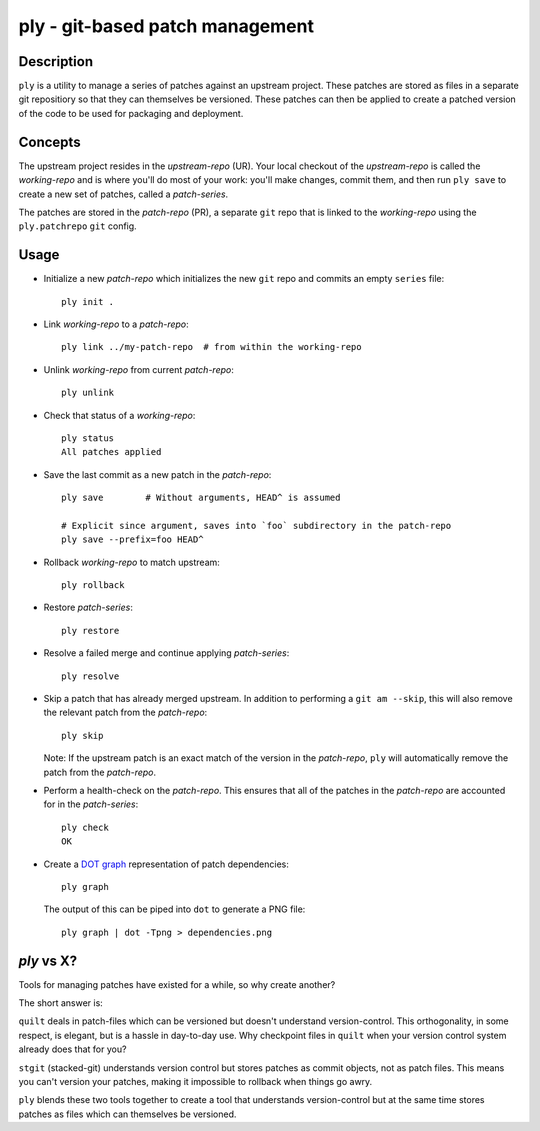 ================================
ply - git-based patch management
================================


Description
===========

``ply`` is a utility to manage a series of patches against an upstream
project.  These patches are stored as files in a separate git repositiory so
that they can themselves be versioned. These patches can then be applied to
create a patched version of the code to be used for packaging and deployment.


Concepts
========

The upstream project resides in the `upstream-repo` (UR). Your local
checkout of the `upstream-repo` is called the `working-repo` and is where
you'll do most of your work: you'll make changes, commit them, and then run
``ply save`` to create a new set of patches, called a `patch-series`.

The patches are stored in the `patch-repo` (PR), a separate ``git`` repo
that is linked to the `working-repo` using the ``ply.patchrepo`` ``git``
config.


Usage
=====

* Initialize a new `patch-repo` which initializes the new ``git`` repo and
  commits an empty ``series`` file::

    ply init .

* Link `working-repo` to a `patch-repo`::

    ply link ../my-patch-repo  # from within the working-repo

* Unlink `working-repo` from current `patch-repo`::

    ply unlink

* Check that status of a `working-repo`::

    ply status
    All patches applied

* Save the last commit as a new patch in the `patch-repo`::

    ply save        # Without arguments, HEAD^ is assumed

    # Explicit since argument, saves into `foo` subdirectory in the patch-repo
    ply save --prefix=foo HEAD^

* Rollback `working-repo` to match upstream::

    ply rollback

* Restore `patch-series`::

    ply restore

* Resolve a failed merge and continue applying `patch-series`::

    ply resolve

* Skip a patch that has already merged upstream. In addition to performing a
  ``git am --skip``, this will also remove the relevant patch from the
  `patch-repo`::

        ply skip

  Note: If the upstream patch is an exact match of the version in the
  `patch-repo`, ``ply`` will automatically remove the patch from the
  `patch-repo`.

* Perform a health-check on the `patch-repo`. This ensures that all of the
  patches in the `patch-repo` are accounted for in the `patch-series`::

    ply check
    OK

* Create a `DOT graph <http://en.wikipedia.org/wiki/DOT_language>`_
  representation of patch dependencies::

        ply graph

  The output of this can be piped into ``dot`` to generate a PNG file::

        ply graph | dot -Tpng > dependencies.png

`ply` vs X?
===========

Tools for managing patches have existed for a while, so why create another?

The short answer is:

``quilt`` deals in patch-files which can be versioned but doesn't understand
version-control. This orthogonality, in some respect, is elegant, but is a
hassle in day-to-day use. Why checkpoint files in ``quilt`` when your version
control system already does that for you?

``stgit`` (stacked-git) understands version control but stores patches as
commit objects, not as patch files. This means you can't version your patches,
making it impossible to rollback when things go awry.

``ply`` blends these two tools together to create a tool that understands
version-control but at the same time stores patches as files which can
themselves be versioned.
